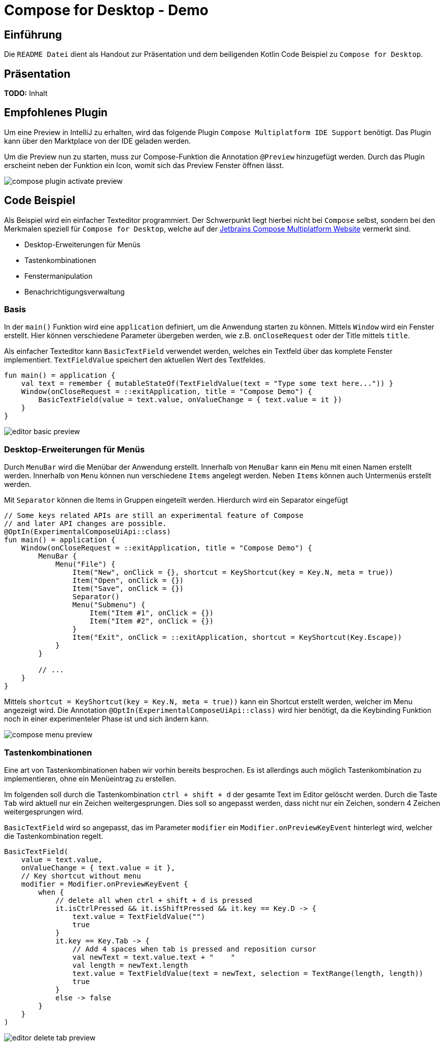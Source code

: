 = Compose for Desktop - Demo
:icons: font
:nofooter:
:source-highlighter: highlightjs
:highlightjsdir: highlight
:imagesdir: img

== Einführung
Die `README Datei` dient als Handout zur Präsentation und dem beiligenden Kotlin Code Beispiel zu `Compose for Desktop`. 

== Präsentation
*TODO:* Inhalt

== Empfohlenes Plugin
Um eine Preview in IntelliJ zu erhalten, wird das folgende Plugin `Compose Multiplatform IDE Support` benötigt. Das Plugin kann über den Marktplace von der IDE geladen werden. 

Um die Preview nun zu starten, muss zur Compose-Funktion die Annotation `@Preview` hinzugefügt werden. Durch das Plugin erscheint neben der Funktion ein Icon, womit sich das Preview Fenster öffnen lässt.

image:compose-plugin-activate-preview.gif[]

== Code Beispiel
Als Beispiel wird ein einfacher Texteditor programmiert. Der Schwerpunkt liegt hierbei nicht bei `Compose` selbst, sondern bei den Merkmalen speziell für `Compose for Desktop`, welche auf der https://www.jetbrains.com/de-de/lp/compose-mpp/[Jetbrains Compose Multiplatform Website] vermerkt sind.

- Desktop-Erweiterungen für Menüs
- Tastenkombinationen
- Fenstermanipulation
- Benachrichtigungsverwaltung

=== Basis
In der `main()` Funktion wird eine `application` definiert, um die Anwendung starten zu können. Mittels `Window` wird ein Fenster erstellt. Hier können verschiedene Parameter übergeben werden, wie z.B. `onCloseRequest` oder der Title mittels `title`.

Als einfacher Texteditor kann `BasicTextField` verwendet werden, welches ein Textfeld über das komplete Fenster implementiert. `TextFieldValue` speichert den aktuellen Wert des Textfeldes.

[source, kotlin]
----
fun main() = application {
    val text = remember { mutableStateOf(TextFieldValue(text = "Type some text here...")) }
    Window(onCloseRequest = ::exitApplication, title = "Compose Demo") {
        BasicTextField(value = text.value, onValueChange = { text.value = it })
    }
}
----

image:editor-basic-preview.gif[]

=== Desktop-Erweiterungen für Menüs
Durch `MenuBar` wird die Menübar der Anwendung erstellt. Innerhalb von `MenuBar` kann ein `Menu` mit einen Namen erstellt werden. Innerhalb von `Menu` können nun verschiedene `Items` angelegt werden. Neben `Items` können auch Untermenüs erstellt werden.

Mit `Separator` können die Items in Gruppen eingeteilt werden. Hierdurch wird ein Separator eingefügt

[source, kotlin]
----
// Some keys related APIs are still an experimental feature of Compose
// and later API changes are possible.
@OptIn(ExperimentalComposeUiApi::class)
fun main() = application {
    Window(onCloseRequest = ::exitApplication, title = "Compose Demo") {
        MenuBar {
            Menu("File") {
                Item("New", onClick = {}, shortcut = KeyShortcut(key = Key.N, meta = true))
                Item("Open", onClick = {})
                Item("Save", onClick = {})
                Separator()
                Menu("Submenu") {
                    Item("Item #1", onClick = {})
                    Item("Item #2", onClick = {})
                }
                Item("Exit", onClick = ::exitApplication, shortcut = KeyShortcut(Key.Escape))
            }
        }

        // ...
    }
}
----

Mittels `shortcut = KeyShortcut(key = Key.N, meta = true))` kann ein Shortcut erstellt werden, welcher im Menu angezeigt wird. Die Annotation `@OptIn(ExperimentalComposeUiApi::class)` wird hier benötigt, da die Keybinding Funktion noch in einer experimenteler Phase ist und sich ändern kann.

image:compose-menu-preview.gif[]

=== Tastenkombinationen
Eine art von Tastenkombinationen haben wir vorhin bereits besprochen. Es ist allerdings auch möglich Tastenkombination zu implementieren, ohne ein Menüeintrag zu erstellen. 

Im folgenden soll durch die Tastenkombination `ctrl + shift + d` der gesamte Text im Editor gelöscht werden. 
Durch die Taste `Tab` wird aktuell nur ein Zeichen weitergesprungen. Dies soll so angepasst werden, dass nicht nur ein Zeichen, sondern 4 Zeichen weitergesprungen wird.

`BasicTextField` wird so angepasst, das im Parameter `modifier` ein `Modifier.onPreviewKeyEvent` hinterlegt wird, welcher die Tastenkombination regelt.

[source, kotlin]
----
BasicTextField(
    value = text.value,
    onValueChange = { text.value = it },
    // Key shortcut without menu
    modifier = Modifier.onPreviewKeyEvent {
        when {
            // delete all when ctrl + shift + d is pressed
            it.isCtrlPressed && it.isShiftPressed && it.key == Key.D -> {
                text.value = TextFieldValue("")
                true
            }
            it.key == Key.Tab -> {
                // Add 4 spaces when tab is pressed and reposition cursor
                val newText = text.value.text + "    "
                val length = newText.length
                text.value = TextFieldValue(text = newText, selection = TextRange(length, length))
                true
            }
            else -> false
        }
    }
)
---- 

image:editor-delete-tab-preview.gif[]
